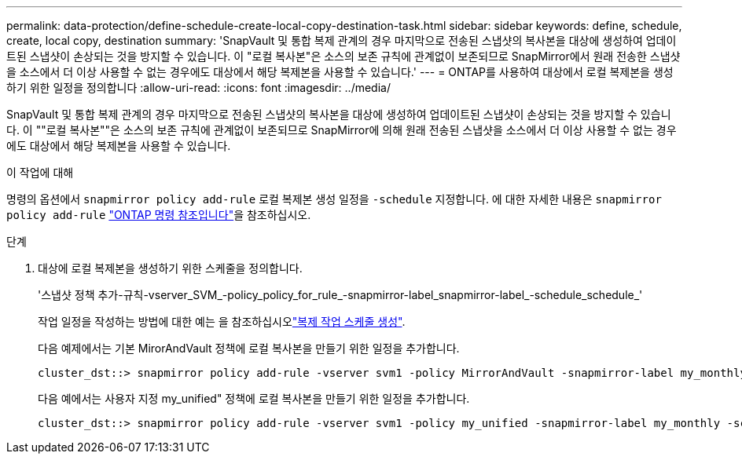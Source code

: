 ---
permalink: data-protection/define-schedule-create-local-copy-destination-task.html 
sidebar: sidebar 
keywords: define, schedule, create, local copy, destination 
summary: 'SnapVault 및 통합 복제 관계의 경우 마지막으로 전송된 스냅샷의 복사본을 대상에 생성하여 업데이트된 스냅샷이 손상되는 것을 방지할 수 있습니다. 이 "로컬 복사본"은 소스의 보존 규칙에 관계없이 보존되므로 SnapMirror에서 원래 전송한 스냅샷을 소스에서 더 이상 사용할 수 없는 경우에도 대상에서 해당 복제본을 사용할 수 있습니다.' 
---
= ONTAP를 사용하여 대상에서 로컬 복제본을 생성하기 위한 일정을 정의합니다
:allow-uri-read: 
:icons: font
:imagesdir: ../media/


[role="lead"]
SnapVault 및 통합 복제 관계의 경우 마지막으로 전송된 스냅샷의 복사본을 대상에 생성하여 업데이트된 스냅샷이 손상되는 것을 방지할 수 있습니다. 이 ""로컬 복사본""은 소스의 보존 규칙에 관계없이 보존되므로 SnapMirror에 의해 원래 전송된 스냅샷을 소스에서 더 이상 사용할 수 없는 경우에도 대상에서 해당 복제본을 사용할 수 있습니다.

.이 작업에 대해
명령의 옵션에서 `snapmirror policy add-rule` 로컬 복제본 생성 일정을 `-schedule` 지정합니다. 에 대한 자세한 내용은 `snapmirror policy add-rule` link:https://docs.netapp.com/us-en/ontap-cli/snapmirror-policy-add-rule.html["ONTAP 명령 참조입니다"^]을 참조하십시오.

.단계
. 대상에 로컬 복제본을 생성하기 위한 스케줄을 정의합니다.
+
'스냅샷 정책 추가-규칙-vserver_SVM_-policy_policy_for_rule_-snapmirror-label_snapmirror-label_-schedule_schedule_'

+
작업 일정을 작성하는 방법에 대한 예는 을 참조하십시오link:create-replication-job-schedule-task.html["복제 작업 스케줄 생성"].

+
다음 예제에서는 기본 MirorAndVault 정책에 로컬 복사본을 만들기 위한 일정을 추가합니다.

+
[listing]
----
cluster_dst::> snapmirror policy add-rule -vserver svm1 -policy MirrorAndVault -snapmirror-label my_monthly -schedule my_monthly
----
+
다음 예에서는 사용자 지정 my_unified" 정책에 로컬 복사본을 만들기 위한 일정을 추가합니다.

+
[listing]
----
cluster_dst::> snapmirror policy add-rule -vserver svm1 -policy my_unified -snapmirror-label my_monthly -schedule my_monthly
----

